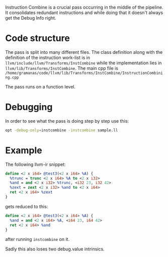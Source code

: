 #+BEGIN_COMMENT
.. title: InstCombine debugging reference
.. slug: instcombine-debugging-reference
.. date: 2018-06-16 12:08:31 UTC+03:00
.. tags: 
.. category: 
.. link: 
.. description: 
.. type: text
#+END_COMMENT


Instruction Combine is a crucial pass occurring in the middle of the pipeline.
It consolidates redundant instructions and while doing that it doesn't always get
the Debug Info right.

* Code structure
The pass is split into many different files. The class definition
along with the definition of the instruction work-list is 
in ~llvm/include/llvm/Transforms/InstCombine~ while the implementation lies
in ~llvm/lib/Transforms/InstCombine~. The main cpp file is 
~/home/gramanas/code/llvm/lib/Transforms/InstCombine/InstructionCombining.cpp~

The pass runs on a function level.

* Debugging

In order to see what the pass is doing step by step use this:

#+BEGIN_SRC sh
opt -debug-only=instcombine -instcombine sample.ll
#+END_SRC

* Example

The following llvm-ir snippet:

#+BEGIN_SRC llvm
  define <2 x i64> @test3(<2 x i64> %A) {
    %trunc = trunc <2 x i64> %A to <2 x i32>
    %and = and <2 x i32> %trunc, <i32 23, i32 42>
    %zext = zext <2 x i32> %and to <2 x i64>
    ret <2 x i64> %zext
  }
#+END_SRC

gets reduced to this:

#+BEGIN_SRC llvm
  define <2 x i64> @test3(<2 x i64> %A) {                                                                                                                                              
    %and = and <2 x i64> %A, <i64 23, i64 42>                                                                                                                                          
    ret <2 x i64> %and                                                                                                                                                                 
  }
#+END_SRC

after running ~instcombine~ on it.

Sadly this also loses two debug.value intrinsics.
